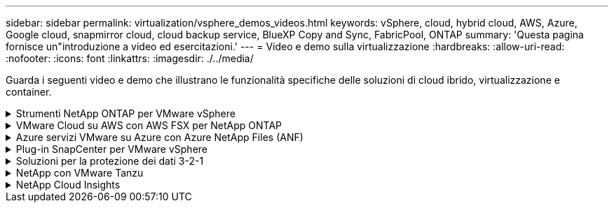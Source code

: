 ---
sidebar: sidebar 
permalink: virtualization/vsphere_demos_videos.html 
keywords: vSphere, cloud, hybrid cloud, AWS, Azure, Google cloud, snapmirror cloud, cloud backup service, BlueXP Copy and Sync, FabricPool, ONTAP 
summary: 'Questa pagina fornisce un"introduzione a video ed esercitazioni.' 
---
= Video e demo sulla virtualizzazione
:hardbreaks:
:allow-uri-read: 
:nofooter: 
:icons: font
:linkattrs: 
:imagesdir: ./../media/


[role="lead"]
Guarda i seguenti video e demo che illustrano le funzionalità specifiche delle soluzioni di cloud ibrido, virtualizzazione e container.

.Strumenti NetApp ONTAP per VMware vSphere
[%collapsible]
====
.Strumenti ONTAP per VMware - Panoramica
video::e8071955-f6f1-45a0-a868-b12a010bba44[panopto]
.Provisioning di archivi dati VMware iSCSI con ONTAP
video::5c047271-aecc-437c-a444-b01200f9671a[panopto]
.Provisioning di archivi dati VMware NFS con ONTAP
video::a34bcd1c-3aaa-4917-9a5d-b01200f97f08[panopto]
====
.VMware Cloud su AWS con AWS FSX per NetApp ONTAP
[%collapsible]
====
.Storage connesso guest Windows con FSX ONTAP utilizzando iSCSI
video::0d03e040-634f-4086-8cb5-b01200fb8515[panopto,width=360]
.Storage connesso guest Linux con FSX ONTAP con NFS
video::c3befe1b-4f32-4839-a031-b01200fb6d60[panopto,width=360]
.Risparmi sul TCO di VMware Cloud su AWS con Amazon FSX per NetApp ONTAP
video::f0fedec5-dc17-47af-8821-b01200f00e08[panopto,width=360]
.Archivio dati supplementare VMware Cloud su AWS con Amazon FSX per NetApp ONTAP
video::2065dcc1-f31a-4e71-a7d5-b01200f01171[panopto,width=360]
.Installazione della configurazione e dell'implementazione di VMware HCX per VMC
video::6132c921-a44c-4c81-aab7-b01200fb5d29[panopto,width=360]
.Dimostrazione della migrazione a VMotion con VMware HCX per VMC e FSxN
video::52661f10-3f90-4f3d-865a-b01200f06d31[panopto,width=360]
.Dimostrazione della migrazione a freddo con VMware HCX per VMC e FSxN
video::685c0dc2-9d8a-42ff-b46d-b01200f056b0[panopto,width=360]
====
.Azure servizi VMware su Azure con Azure NetApp Files (ANF)
[%collapsible]
====
.Panoramica del datastore supplementare della soluzione VMware Azure con Azure NetApp Files
video::8c5ddb30-6c31-4cde-86e2-b01200effbd6[panopto,width=360]
.Soluzione VMware Azure DR con Cloud Volumes ONTAP, SnapCenter e JetStream
video::5cd19888-8314-4cfc-ba30-b01200efff4f[panopto,width=360]
.Dimostrazione della migrazione a freddo con VMware HCX per AVS e ANF
video::b7ffa5ad-5559-4e56-a166-b01200f025bc[panopto,width=360]
.Dimostrazione di VMotion con VMware HCX per AVS e ANF
video::986bb505-6f3d-4a5a-b016-b01200f03f18[panopto,width=360]
.Dimostrazione della migrazione in blocco con VMware HCX per AVS e ANF
video::255640f5-4dff-438c-8d50-b01200f017d1[panopto,width=360]
====
.Plug-in SnapCenter per VMware vSphere
[%collapsible]
====
Il software NetApp SnapCenter è una piattaforma aziendale di facile utilizzo per coordinare e gestire in modo sicuro la protezione dei dati tra applicazioni, database e file system.

Il plug-in SnapCenter per VMware vSphere consente di eseguire operazioni di backup, ripristino e collegamento per macchine virtuali e operazioni di backup e montaggio per datastore registrati con SnapCenter direttamente in VMware vCenter.

Per ulteriori informazioni sul plug-in NetApp SnapCenter per VMware vSphere, consultare la link:https://docs.netapp.com/ocsc-42/index.jsp?topic=%2Fcom.netapp.doc.ocsc-con%2FGUID-29BABBA7-B15F-452F-B137-2E5B269084B9.html["Panoramica del plug-in NetApp SnapCenter per VMware vSphere"].

.Plug-in SnapCenter per VMware vSphere - prerequisiti della soluzione
video::38881de9-9ab5-4a8e-a17d-b01200fade6a[panopto,width=360]
.Plug-in SnapCenter per VMware vSphere - implementazione
video::10cbcf2c-9964-41aa-ad7f-b01200faca01[panopto,width=360]
.Plug-in SnapCenter per VMware vSphere - flusso di lavoro di backup
video::b7272f18-c424-4cc3-bc0d-b01200faaf25[panopto,width=360]
.Plug-in SnapCenter per VMware vSphere - flusso di lavoro di ripristino
video::ed41002e-585c-445d-a60c-b01200fb1188[panopto,width=360]
.SnapCenter - flusso di lavoro di ripristino SQL
video::8df4ad1f-83ad-448b-9405-b01200fb2567[panopto,width=360]
====
.Soluzioni per la protezione dei dati 3-2-1
[%collapsible]
====
Le soluzioni per la protezione dei dati 3-2-1 combinano backup primari e secondari on-premise, utilizzando la tecnologia SnapMirror, con copie replicate sullo storage a oggetti utilizzando il backup e recovery di BlueXP.

.Protezione dei dati 3-2-1 per datastore VMFS con plug-in SnapCenter per backup e recovery di VMware vSphere e BlueXP per macchine virtuali
video::7c21f3fc-4025-4d8f-b54c-b0e001504c76[panopto,width=360]
====
.NetApp con VMware Tanzu
[%collapsible]
====
VMware Tanzu consente ai clienti di implementare, amministrare e gestire il proprio ambiente Kubernetes tramite vSphere o VMware Cloud Foundation. Questo portfolio di prodotti VMware consente ai clienti di gestire tutti i cluster Kubernetes pertinenti da un singolo piano di controllo scegliendo l'edizione VMware Tanzu più adatta alle loro esigenze.

Per ulteriori informazioni su VMware Tanzu, consultare https://tanzu.vmware.com/tanzu["Panoramica di VMware Tanzu"^]. Questa recensione illustra i casi d'utilizzo, le aggiunte disponibili e molto altro ancora su VMware Tanzu.

.Come utilizzare vVol con NetApp e VMware Tanzu Basic, parte 1
video::ZtbXeOJKhrc[youtube,width=360]
.Come utilizzare vVol con NetApp e VMware Tanzu Basic, parte 2
video::FVRKjWH7AoE[youtube,width=360]
.Come utilizzare vVol con NetApp e VMware Tanzu Basic, parte 3
video::Y-34SUtTTtU[youtube,width=360]
====
.NetApp Cloud Insights
[%collapsible]
====
NetApp Cloud Insights è una piattaforma completa di monitoring e analytics progettata per fornire visibilità e controllo sulla tua infrastruttura cloud e on-premise.

.NetApp Cloud Insights - osservabilità per il moderno data center
video::1e4da521-3104-4d51-8cde-b0e001502d3d[panopto,width=360]
====